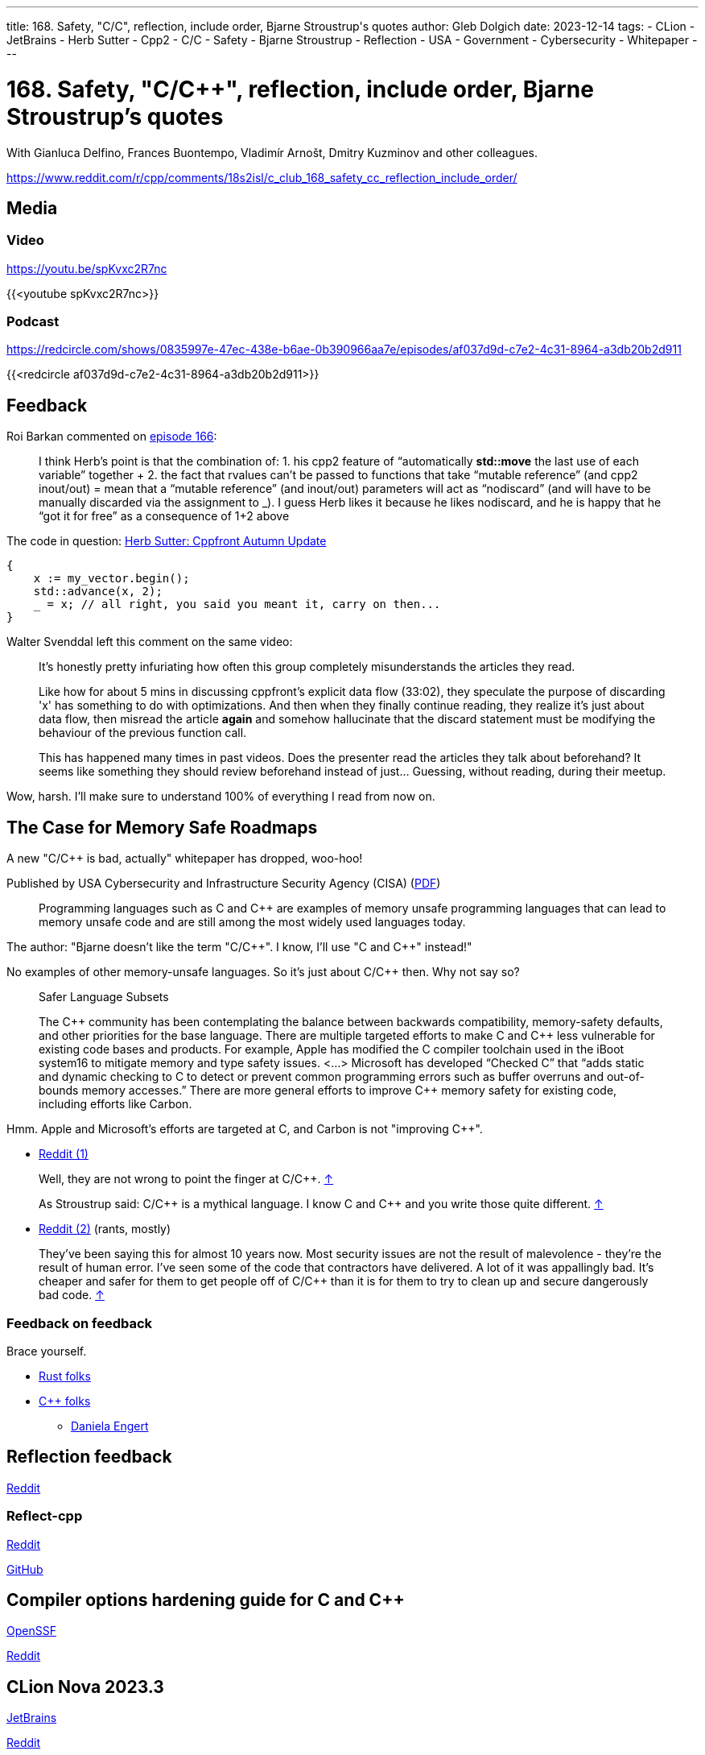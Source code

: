 ---
title: 168. Safety, "C/C++", reflection, include order, Bjarne Stroustrup's quotes
author: Gleb Dolgich
date: 2023-12-14
tags:
    - CLion
    - JetBrains
    - Herb Sutter
    - Cpp2
    - C/C++
    - Safety
    - Bjarne Stroustrup
    - Reflection
    - USA
    - Government
    - Cybersecurity
    - Whitepaper
---

:showtitle:
:toc:

= 168. Safety, "C/C++", reflection, include order, Bjarne Stroustrup's quotes

With Gianluca Delfino, Frances Buontempo, Vladimír Arnošt, Dmitry Kuzminov and other colleagues.

https://www.reddit.com/r/cpp/comments/18s2isl/c_club_168_safety_cc_reflection_include_order/

== Media

=== Video

https://youtu.be/spKvxc2R7nc

{{<youtube spKvxc2R7nc>}}

=== Podcast

https://redcircle.com/shows/0835997e-47ec-438e-b6ae-0b390966aa7e/episodes/af037d9d-c7e2-4c31-8964-a3db20b2d911

{{<redcircle af037d9d-c7e2-4c31-8964-a3db20b2d911>}}

== Feedback

Roi Barkan commented on https://www.youtube.com/attribution_link?a=wfsNN5T2gd56rUVw&u=/watch%3Fv%3D6L3Vk6Zax_w%26lc%3DUgyZsphIRCf3J73YN9V4AaABAg%26feature%3Dem-comments[episode 166]:

____
I think Herb’s point is that the combination of: 1. his cpp2 feature of “automatically **std::move** the last use of each variable” together + 2. the fact that rvalues can’t be passed to functions that take “mutable reference” (and cpp2 inout/out) = mean that a “mutable reference” (and inout/out) parameters will act as “nodiscard” (and will have to be manually discarded via the assignment to _). I guess Herb likes it because he likes nodiscard, and he is happy that he “got it for free” as a consequence of 1+2 above
____

The code in question: https://herbsutter.com/2023/09/28/cppfront-autumn-update/[Herb Sutter: Cppfront Autumn Update]

[source,cpp]
----
{
    x := my_vector.begin();
    std::advance(x, 2);
    _ = x; // all right, you said you meant it, carry on then...
}
----

Walter Svenddal left this comment on the same video:

____
It's honestly pretty infuriating how often this group completely misunderstands the articles they read.

Like how for about 5 mins in discussing cppfront's explicit data flow (33:02), they speculate the purpose of discarding 'x'  has something to do with optimizations. And then when they finally continue reading, they realize it's just about data flow, then misread the article **again** and somehow hallucinate that the discard statement must be modifying the behaviour of the previous function call.

This has happened many times in past videos. Does the presenter read the articles they talk about beforehand? It seems like something they should review beforehand instead of just... Guessing, without reading, during their meetup.
____

Wow, harsh. I'll make sure to understand 100% of everything I read from now on.

== The Case for Memory Safe Roadmaps

A new "C/C++ is bad, actually" whitepaper has dropped, woo-hoo!

Published by USA Cybersecurity and Infrastructure Security Agency (CISA) (https://www.cisa.gov/sites/default/files/2023-12/The-Case-for-Memory-Safe-Roadmaps-508c.pdf[PDF])

> Programming languages such as C and C++ are examples of memory unsafe programming
languages that can lead to memory unsafe code and are still among the most widely used
languages today.

The author: "Bjarne doesn't like the term "C/C+\+". I know, I'll use "C and C++" instead!"

No examples of other memory-unsafe languages. So it's just about C/C++ then. Why not say so?

____
Safer Language Subsets

The C\++ community has been contemplating the balance between backwards compatibility, memory-safety defaults, and other priorities for the base language. There are multiple targeted efforts to make C and C++ less vulnerable for existing code bases and products. For example, Apple has modified the C compiler toolchain used in the iBoot system16 to mitigate memory and type safety issues. <...> Microsoft has developed “Checked C” that “adds static and dynamic checking to C to detect or prevent common programming errors such as buffer overruns and out-of-bounds memory accesses.” There are more general efforts to improve C++ memory safety for existing code, including efforts like Carbon.
____

Hmm. Apple and Microsoft's efforts are targeted at C, and Carbon is not "improving C++".

* https://www.reddit.com/r/cpp/comments/18cpelz/the_case_for_memory_safe_roadmaps_cia_fbi_global/[Reddit (1)]

> Well, they are not wrong to point the finger at C/C++. https://www.reddit.com/r/cpp/comments/18cpelz/the_case_for_memory_safe_roadmaps_cia_fbi_global/kcc79ae/[↑]

> As Stroustrup said: C/C\++ is a mythical language. I know C and C++ and you write those quite different. https://www.reddit.com/r/cpp/comments/18cpelz/the_case_for_memory_safe_roadmaps_cia_fbi_global/kcd9vni/[↑]

* https://www.reddit.com/r/programming/comments/18grv9g/the_nsa_advises_move_to_memorysafe_languages/[Reddit (2)] (rants, mostly)

____
They've been saying this for almost 10 years now.
Most security issues are not the result of malevolence - they're the result of human error.
I've seen some of the code that contractors have delivered. A lot of it was appallingly bad.
It's cheaper and safer for them to get people off of C/C++ than it is for them to try to clean up and secure dangerously bad code. https://www.reddit.com/r/programming/comments/18grv9g/the_nsa_advises_move_to_memorysafe_languages/kd2hueo/[↑]
____

=== Feedback on feedback

Brace yourself.

* https://hachyderm.io/@alilleybrinker/111546233275768709[Rust folks]
* https://sfba.social/@dgregor79/111551954160777115[C++ folks]
** https://hachyderm.io/@DanielaKEngert/111549713103814873[Daniela Engert]

== Reflection feedback

https://www.reddit.com/r/cpp/comments/17x1n83/anyone_find_the_proposed_reflection_syntax/[Reddit]

=== Reflect-cpp

https://www.reddit.com/r/cpp/comments/1890jr9/reflectcpp_automatic_field_name_extraction_from/[Reddit]

https://github.com/getml/reflect-cpp[GitHub]

== Compiler options hardening guide for C and C++

https://best.openssf.org/Compiler-Hardening-Guides/Compiler-Options-Hardening-Guide-for-C-and-C++.html[OpenSSF]

https://www.reddit.com/r/cpp/comments/187yrih/compiler_options_hardening_guide_for_c_and_c/[Reddit]

== CLion Nova 2023.3

https://blog.jetbrains.com/clion/2023/11/clion-nova/[JetBrains]

https://www.reddit.com/r/cpp/comments/17rfb3x/new_clion_clion_nova/[Reddit]

Uses ReSharper C++/Rider-based out-of-process language engine. Will be integrated into CLion later.

== Features to remove from C++

https://www.reddit.com/r/cpp/comments/124xbje/reddit/[Reddit]

> C++ is getting more and more complex. The Committee keeps adding new features based on its consensus. Let's remove features based on Reddit's consensus.

https://www.reddit.com/r/cpp/comments/124xbje/reddit/je1rwdb/[rhubarbjin]:

> Everyone agrees that C++ is broken, but no one agrees precisely which parts need fixing ...which just goes to show that **the language isn't broken at all**. It just has a very wide user base with very diverse needs. One coder's boondoggle is another coder's bedrock.

https://www.reddit.com/r/cpp/comments/124xbje/reddit/je1kzqq/[jdehesa]:

> Gotta love how nearly everything suggested in the replies (save for `std::vector<bool>`?) is followed by a reply saying how that feature is actually useful sometimes :) It's too late for C++ now, at this point everyone uses it on their own particular way and every obscure or weird feature has found its place for someone 😄

And we have a winner:

> **The only thing wrong with C\++ is other users of C++.** https://www.reddit.com/r/cpp/comments/124xbje/reddit/je1xpcz/[↑]

See also: https://en.wikipedia.org/wiki/Wikipedia:Chesterton%27s_fence[Chesterton's fence]

== Bjarne Stroustrup Quotes discussed on HackerNews

https://news.ycombinator.com/item?id=38424689[HackerNews]

== Will C++ ever get a standard GUI/2D Graphics library?

https://www.reddit.com/r/cpp/comments/12zqov0/will_c_ever_get_a_standard_gui2d_graphics_library/[Reddit]

== Include order

* https://stackoverflow.com/questions/2762568/c-c-include-header-file-order[StackOverflow]
* https://cplusplus.com/forum/articles/10627/[cplusplus.com]

== From the Web

Q: Name a book that made you cry.
A: "Data Structures and Algorithms in Java"

== Lucid dream startup

Lucid dream startup says engineers can write code in their sleep. Work may never be the same. (https://fortune.com/2023/11/30/lucid-dream-startup-prophetic-headset-prepare-meetings-while-sleeping/[Fortune])

https://tech.slashdot.org/story/23/12/01/1355239/lucid-dream-startup-says-engineers-can-write-code-in-their-sleep[Slashdot]
